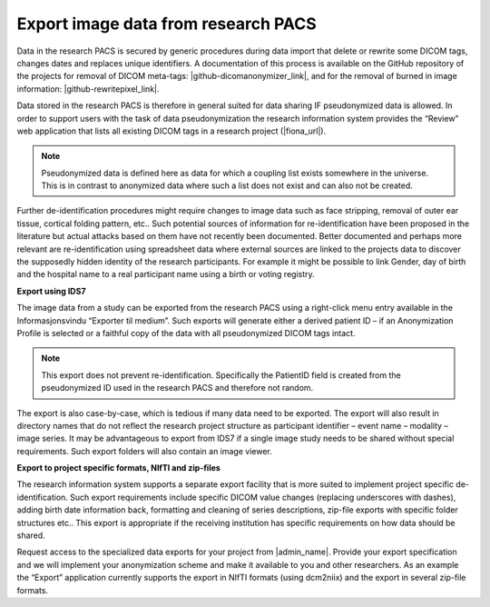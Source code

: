 
Export image data from research PACS
---------------------------------------

Data in the research PACS is secured by generic procedures during data import that delete or rewrite some DICOM tags, changes dates and replaces unique identifiers. A documentation of this process is available on the GitHub repository of the projects for removal of DICOM meta-tags: |github-dicomanonymizer_link|, and for the removal of burned in image information: |github-rewritepixel_link|.

Data stored in the research PACS is therefore in general suited for data sharing IF pseudonymized data is allowed. In order to support users with the task of data pseudonymization the research information system provides the “Review” web application that lists all existing DICOM tags in a research project (|fiona_url|).

.. note::

   Pseudonymized data is defined here as data for which a coupling list exists somewhere in the universe. This is in contrast to anonymized data where such a list does not exist and can also not be created.

Further de-identification procedures might require changes to image data such as face stripping, removal of outer ear tissue, cortical folding pattern, etc.. Such potential sources of information for re-identification have been proposed in the literature but actual attacks based on them have not recently been documented. Better documented and perhaps more relevant are re-identification using spreadsheet data where external sources are linked to the projects data to discover the supposedly hidden identity of the research participants. For example it might be possible to link Gender, day of birth and the hospital name to a real participant name using a birth or voting registry.


**Export using IDS7**

The image data from a study can be exported from the research PACS using a right-click menu entry available in the Informasjonsvindu “Exporter til medium”. Such exports will generate either a derived patient ID – if an Anonymization Profile is selected or a faithful copy of the data with all pseudonymized DICOM tags intact.

.. note::

   This export does not prevent re-identification. Specifically the PatientID field is created from the pseudonymized ID used in the research PACS and therefore not random.

The export is also case-by-case, which is tedious if many data need to be exported. The export will also result in directory names that do not reflect the research project structure as participant identifier – event name – modality – image series. It may be advantageous to export from IDS7 if a single image study needs to be shared without special requirements. Such export folders will also contain an image viewer.


**Export to project specific formats, NIfTI and zip-files**

The research information system supports a separate export facility that is more suited to implement project specific de-identification. Such export requirements include specific DICOM value changes (replacing underscores with dashes), adding birth date information back, formatting and cleaning of series descriptions, zip-file exports with specific folder structures etc.. This export is appropriate if the receiving institution has specific requirements on how data should be shared.

Request access to the specialized data exports for your project from |admin_name|. Provide your export specification and we will implement your anonymization scheme and make it available to you and other researchers. As an example the “Export” application currently supports the export in NIfTI formats (using dcm2niix) and the export in several zip-file formats.



